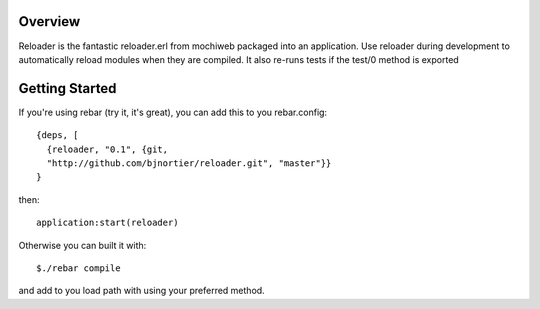 Overview
--------

Reloader is the fantastic reloader.erl from mochiweb packaged into an
application. Use reloader during development to automatically reload 
modules when they are compiled. It also re-runs tests if the 
test/0 method is exported

Getting Started
---------------

If you're using rebar (try it, it's great), you can add this to you
rebar.config: ::

  {deps, [
    {reloader, "0.1", {git,
    "http://github.com/bjnortier/reloader.git", "master"}}
  }

then: ::

  application:start(reloader)

Otherwise you can built it with: ::

  $./rebar compile

and add to you load path with using your preferred method.

